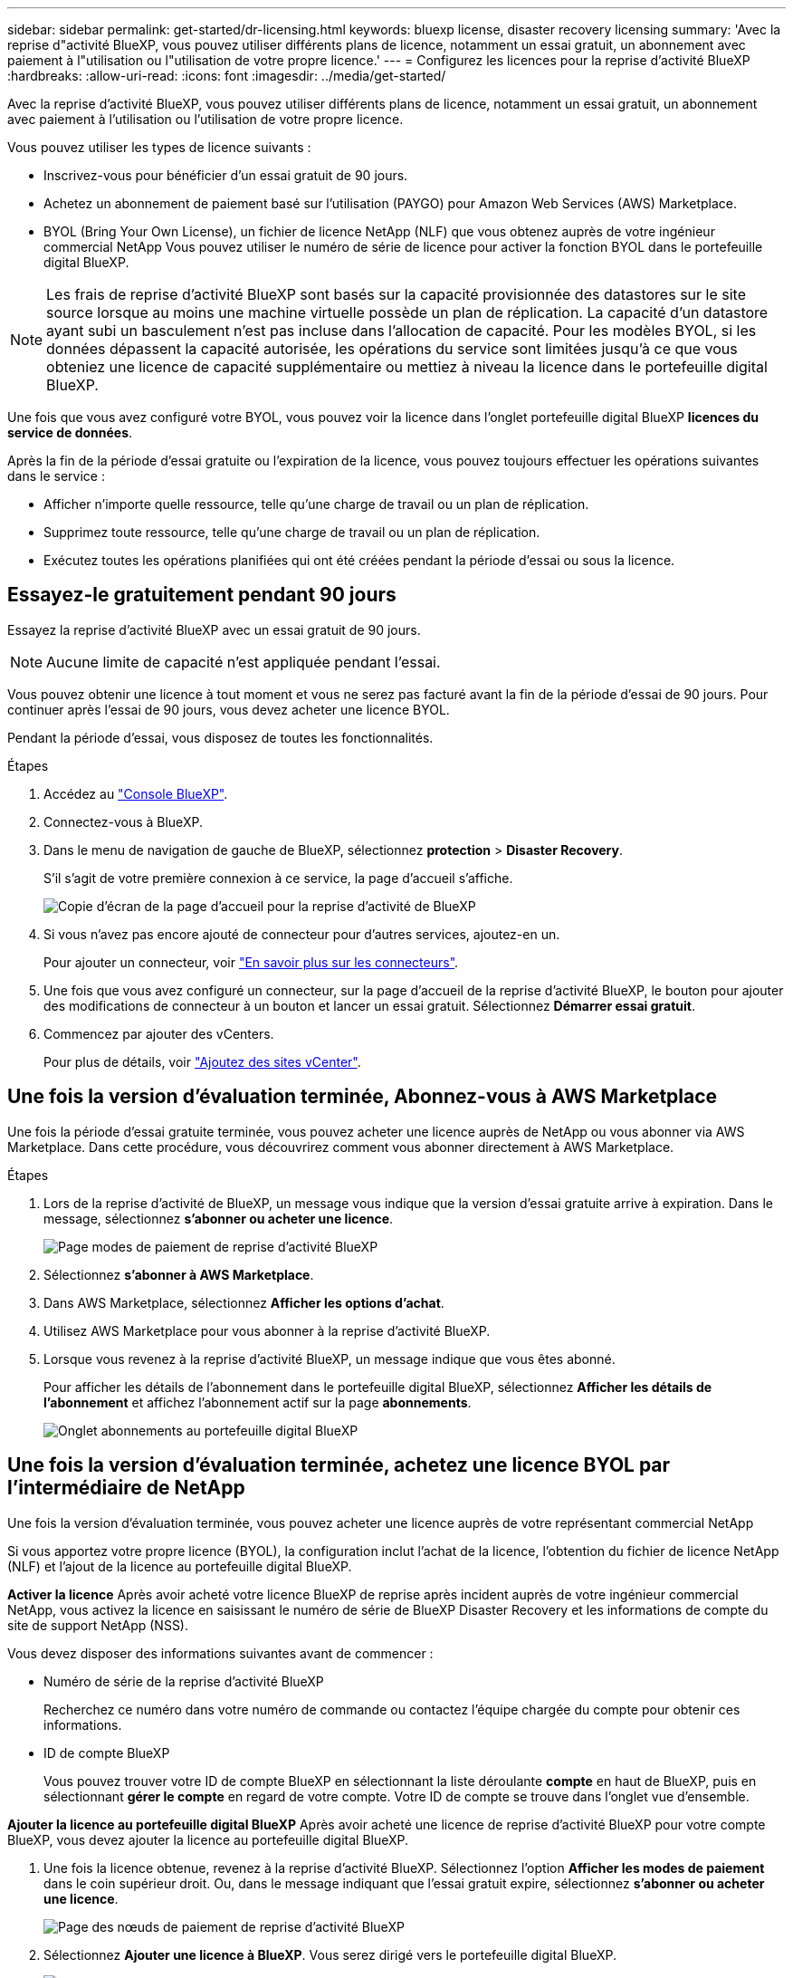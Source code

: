 ---
sidebar: sidebar 
permalink: get-started/dr-licensing.html 
keywords: bluexp license, disaster recovery licensing 
summary: 'Avec la reprise d"activité BlueXP, vous pouvez utiliser différents plans de licence, notamment un essai gratuit, un abonnement avec paiement à l"utilisation ou l"utilisation de votre propre licence.' 
---
= Configurez les licences pour la reprise d'activité BlueXP
:hardbreaks:
:allow-uri-read: 
:icons: font
:imagesdir: ../media/get-started/


[role="lead"]
Avec la reprise d'activité BlueXP, vous pouvez utiliser différents plans de licence, notamment un essai gratuit, un abonnement avec paiement à l'utilisation ou l'utilisation de votre propre licence.

Vous pouvez utiliser les types de licence suivants :

* Inscrivez-vous pour bénéficier d'un essai gratuit de 90 jours.
* Achetez un abonnement de paiement basé sur l'utilisation (PAYGO) pour Amazon Web Services (AWS) Marketplace.
* BYOL (Bring Your Own License), un fichier de licence NetApp (NLF) que vous obtenez auprès de votre ingénieur commercial NetApp Vous pouvez utiliser le numéro de série de licence pour activer la fonction BYOL dans le portefeuille digital BlueXP.



NOTE: Les frais de reprise d'activité BlueXP sont basés sur la capacité provisionnée des datastores sur le site source lorsque au moins une machine virtuelle possède un plan de réplication. La capacité d'un datastore ayant subi un basculement n'est pas incluse dans l'allocation de capacité. Pour les modèles BYOL, si les données dépassent la capacité autorisée, les opérations du service sont limitées jusqu'à ce que vous obteniez une licence de capacité supplémentaire ou mettiez à niveau la licence dans le portefeuille digital BlueXP.

Une fois que vous avez configuré votre BYOL, vous pouvez voir la licence dans l'onglet portefeuille digital BlueXP *licences du service de données*.

Après la fin de la période d'essai gratuite ou l'expiration de la licence, vous pouvez toujours effectuer les opérations suivantes dans le service :

* Afficher n'importe quelle ressource, telle qu'une charge de travail ou un plan de réplication.
* Supprimez toute ressource, telle qu'une charge de travail ou un plan de réplication.
* Exécutez toutes les opérations planifiées qui ont été créées pendant la période d'essai ou sous la licence.




== Essayez-le gratuitement pendant 90 jours

Essayez la reprise d'activité BlueXP avec un essai gratuit de 90 jours.


NOTE: Aucune limite de capacité n'est appliquée pendant l'essai.

Vous pouvez obtenir une licence à tout moment et vous ne serez pas facturé avant la fin de la période d'essai de 90 jours. Pour continuer après l'essai de 90 jours, vous devez acheter une licence BYOL.

Pendant la période d'essai, vous disposez de toutes les fonctionnalités.

.Étapes
. Accédez au https://console.bluexp.netapp.com/["Console BlueXP"^].
. Connectez-vous à BlueXP.
. Dans le menu de navigation de gauche de BlueXP, sélectionnez *protection* > *Disaster Recovery*.
+
S'il s'agit de votre première connexion à ce service, la page d'accueil s'affiche.

+
image:draas-landing2.png["Copie d'écran de la page d'accueil pour la reprise d'activité de BlueXP"]

. Si vous n'avez pas encore ajouté de connecteur pour d'autres services, ajoutez-en un.
+
Pour ajouter un connecteur, voir https://docs.netapp.com/us-en/bluexp-setup-admin/concept-connectors.html["En savoir plus sur les connecteurs"^].

. Une fois que vous avez configuré un connecteur, sur la page d'accueil de la reprise d'activité BlueXP, le bouton pour ajouter des modifications de connecteur à un bouton et lancer un essai gratuit. Sélectionnez *Démarrer essai gratuit*.
. Commencez par ajouter des vCenters.
+
Pour plus de détails, voir link:../use/sites-add.html["Ajoutez des sites vCenter"].





== Une fois la version d'évaluation terminée, Abonnez-vous à AWS Marketplace

Une fois la période d'essai gratuite terminée, vous pouvez acheter une licence auprès de NetApp ou vous abonner via AWS Marketplace. Dans cette procédure, vous découvrirez comment vous abonner directement à AWS Marketplace.

.Étapes
. Lors de la reprise d'activité de BlueXP, un message vous indique que la version d'essai gratuite arrive à expiration. Dans le message, sélectionnez *s'abonner ou acheter une licence*.
+
image:draas-license-subscribe2.png["Page modes de paiement de reprise d'activité BlueXP"]

. Sélectionnez *s'abonner à AWS Marketplace*.
. Dans AWS Marketplace, sélectionnez *Afficher les options d'achat*.
. Utilisez AWS Marketplace pour vous abonner à la reprise d'activité BlueXP.
. Lorsque vous revenez à la reprise d'activité BlueXP, un message indique que vous êtes abonné.
+
Pour afficher les détails de l'abonnement dans le portefeuille digital BlueXP, sélectionnez *Afficher les détails de l'abonnement* et affichez l'abonnement actif sur la page *abonnements*.

+
image:digital-wallet-subscriptions2.png["Onglet abonnements au portefeuille digital BlueXP"]





== Une fois la version d'évaluation terminée, achetez une licence BYOL par l'intermédiaire de NetApp

Une fois la version d'évaluation terminée, vous pouvez acheter une licence auprès de votre représentant commercial NetApp

Si vous apportez votre propre licence (BYOL), la configuration inclut l'achat de la licence, l'obtention du fichier de licence NetApp (NLF) et l'ajout de la licence au portefeuille digital BlueXP.

*Activer la licence*
Après avoir acheté votre licence BlueXP de reprise après incident auprès de votre ingénieur commercial NetApp, vous activez la licence en saisissant le numéro de série de BlueXP Disaster Recovery et les informations de compte du site de support NetApp (NSS).

Vous devez disposer des informations suivantes avant de commencer :

* Numéro de série de la reprise d'activité BlueXP
+
Recherchez ce numéro dans votre numéro de commande ou contactez l'équipe chargée du compte pour obtenir ces informations.

* ID de compte BlueXP
+
Vous pouvez trouver votre ID de compte BlueXP en sélectionnant la liste déroulante *compte* en haut de BlueXP, puis en sélectionnant *gérer le compte* en regard de votre compte. Votre ID de compte se trouve dans l'onglet vue d'ensemble.



*Ajouter la licence au portefeuille digital BlueXP*
Après avoir acheté une licence de reprise d'activité BlueXP pour votre compte BlueXP, vous devez ajouter la licence au portefeuille digital BlueXP.

. Une fois la licence obtenue, revenez à la reprise d'activité BlueXP. Sélectionnez l'option *Afficher les modes de paiement* dans le coin supérieur droit. Ou, dans le message indiquant que l'essai gratuit expire, sélectionnez *s'abonner ou acheter une licence*.
+
image:draas-license-subscribe2.png["Page des nœuds de paiement de reprise d'activité BlueXP"]

. Sélectionnez *Ajouter une licence à BlueXP*. Vous serez dirigé vers le portefeuille digital BlueXP.
+
image:digital-wallet-data-services-licenses-tab3.png["Portefeuille digital BlueXP onglet licences des services de données"]

. Dans le portefeuille digital BlueXP, dans l'onglet *licences des services de données*, sélectionnez *Ajouter une licence*.
. Sur la page Ajouter une licence, entrez le numéro de série et les informations de compte sur le site de support NetApp.
+
image:byol-digital-wallet-license-add2.png["Page Ajouter une licence du portefeuille digital BlueXP"]

. Sélectionnez *Ajouter licence*.


.Résultat
Le portefeuille digital BlueXP affiche désormais la reprise d'activité avec une licence.

image:byol-digital-wallet-licenses-added.png["Portefeuille digital NetApp BlueXP"]



== Mettez à jour votre licence BlueXP lorsqu'elle expire

Si votre période de licence approche la date d'expiration ou si votre capacité sous licence atteint la limite, vous serez informé dans l'interface utilisateur de reprise d'activité BlueXP. Vous pouvez mettre à jour votre licence de reprise d'activité BlueXP avant son expiration afin que vous puissiez accéder à vos données numérisées sans interruption.


TIP: Ce message apparaît également dans le portefeuille digital BlueXP et dans https://docs.netapp.com/us-en/bluexp-setup-admin/task-monitor-cm-operations.html#monitoring-operations-status-using-the-notification-center["Notifications"].

.Étapes
. Sélectionnez l'icône de chat dans le coin inférieur droit de BlueXP pour demander une extension de votre période ou de la capacité supplémentaire de votre licence pour le numéro de série spécifique. Vous pouvez également envoyer un e-mail pour demander une mise à jour de votre licence.
+
Une fois que vous avez payé la licence et qu'elle est enregistrée sur le site de support NetApp, BlueXP met automatiquement à jour la licence dans le portefeuille digital BlueXP. La page des licences des services de données reflète le changement en 5 à 10 minutes.

. Si BlueXP ne peut pas mettre à jour automatiquement la licence (par exemple, lorsqu'elle est installée sur un site sombre), vous devrez charger manuellement le fichier de licence.
+
.. Vous pouvez obtenir le fichier de licence sur le site de support NetApp.
.. Accédez au portefeuille digital BlueXP.
.. Sélectionnez l'onglet *Data dervices licenses*, sélectionnez l'icône *actions ...* pour le numéro de série de service que vous mettez à jour, puis sélectionnez *mettre à jour la licence*.






== Terminez l'essai gratuit

Vous pouvez interrompre l'essai gratuit à tout moment ou attendre son expiration.

.Étapes
. Dans la reprise d'activité BlueXP, en haut à droite, sélectionnez *essai gratuit - Afficher les détails*.
. Dans la liste déroulante des détails, sélectionnez *Terminer l'essai gratuit*.
+
image:draas-trial-end3.png["Fin de la page d'essai gratuite"]

. Si vous voulez supprimer toutes les données, cochez *Supprimer toutes les données à la fin de mon essai*.
+
Ceci supprimera tous les plannings, plans de réplication, groupes de ressources, vCenters et sites. Les données d'audit, les journaux d'opérations et l'historique des tâches sont conservés jusqu'à la fin de la vie du produit.

+

NOTE: Si vous mettez fin à l'essai gratuit sans qu'il soit demandé de supprimer des données et que vous n'achetez pas de licence ou d'abonnement, 60 jours après la fin de l'essai gratuit, la reprise d'activité BlueXP supprime toutes vos données.

. Saisissez « fin de l'essai » dans la zone de texte.
. Sélectionnez *fin*.

